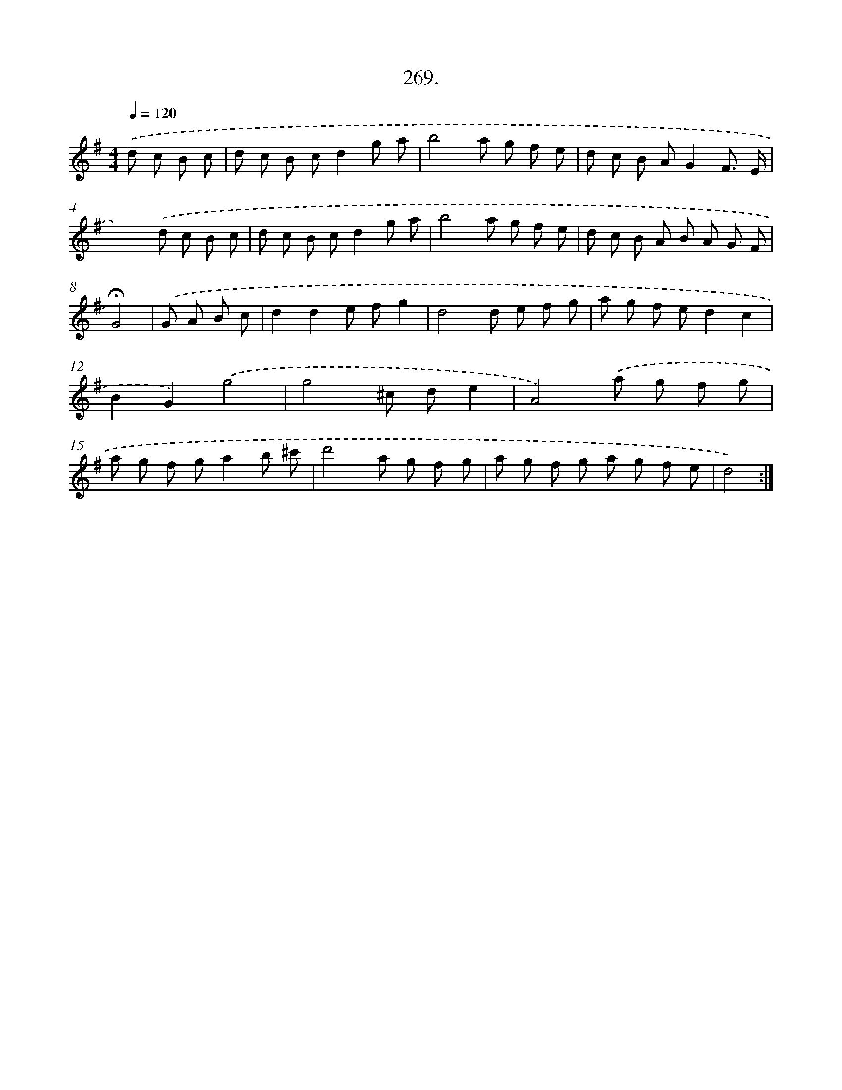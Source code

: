 X: 14633
T: 269.
%%abc-version 2.0
%%abcx-abcm2ps-target-version 5.9.1 (29 Sep 2008)
%%abc-creator hum2abc beta
%%abcx-conversion-date 2018/11/01 14:37:46
%%humdrum-veritas 1401679000
%%humdrum-veritas-data 3243300738
%%continueall 1
%%barnumbers 0
L: 1/8
M: 4/4
Q: 1/4=120
K: G clef=treble
.('d c B c [I:setbarnb 1]|
d c B cd2g a |
b4a g f e |
d c B AG2F3/ E/ |
x4).('d c B c |
d c B cd2g a |
b4a g f e |
d c B A B A G F |
!fermata!G4) |
.('G A B c [I:setbarnb 9]|
d2d2e fg2 |
d4d e f g |
a g f ed2c2 |
B2G2).('g4 |
g4^c de2 |
A4).('a g f g |
a g f ga2b ^c' |
d'4a g f g |
a g f g a g f e |
d4) :|]
